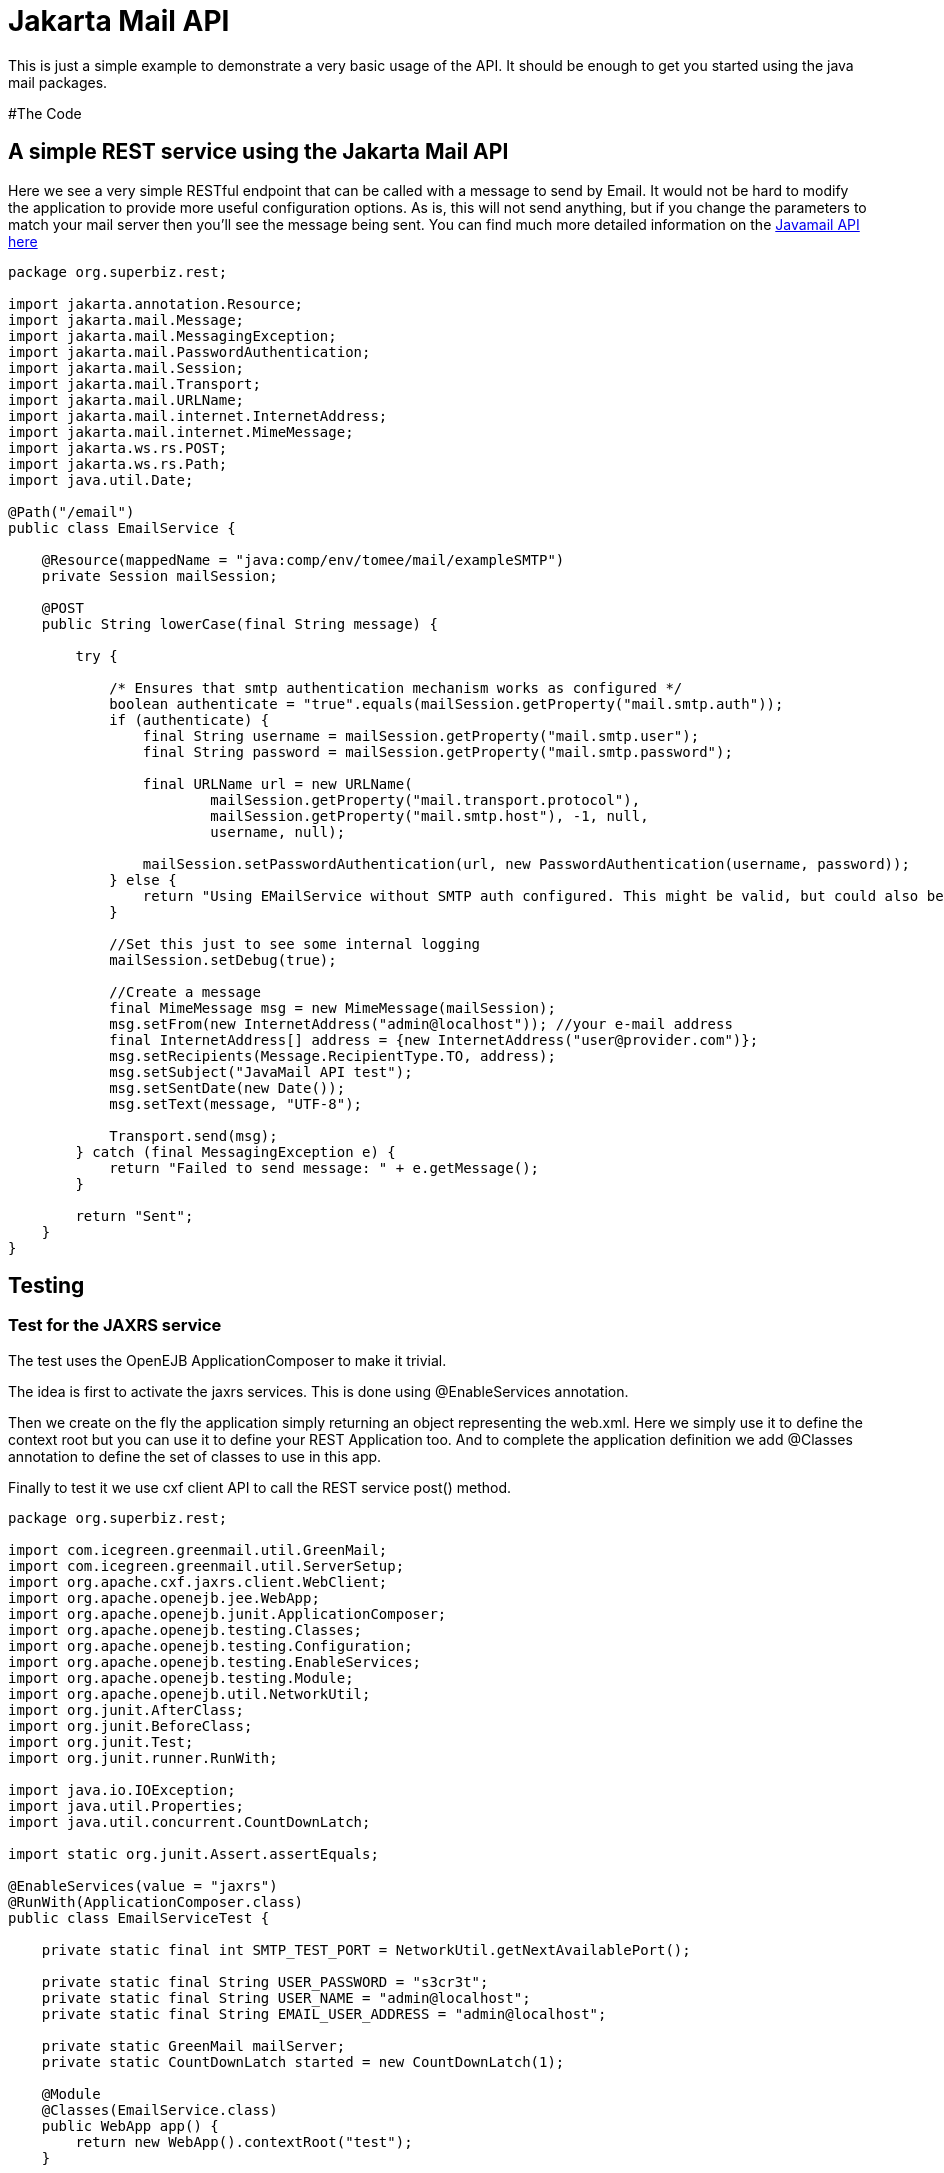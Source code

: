 :index-group: Unrevised
:jbake-type: page
:jbake-status: status=published
= Jakarta Mail API

This is just a simple example to demonstrate a very basic usage of the
API. It should be enough to get you started using the java mail
packages.

#The Code

== A simple REST service using the Jakarta Mail API

Here we see a very simple RESTful endpoint that can be called with a
message to send by Email. It would not be hard to modify the application
to provide more useful configuration options. As is, this will not send
anything, but if you change the parameters to match your mail server
then you’ll see the message being sent. You can find much more detailed
information on the
https://java.net/projects/javamail/pages/Home#Samples[Javamail API here]

[source,java]
----
package org.superbiz.rest;

import jakarta.annotation.Resource;
import jakarta.mail.Message;
import jakarta.mail.MessagingException;
import jakarta.mail.PasswordAuthentication;
import jakarta.mail.Session;
import jakarta.mail.Transport;
import jakarta.mail.URLName;
import jakarta.mail.internet.InternetAddress;
import jakarta.mail.internet.MimeMessage;
import jakarta.ws.rs.POST;
import jakarta.ws.rs.Path;
import java.util.Date;

@Path("/email")
public class EmailService {

    @Resource(mappedName = "java:comp/env/tomee/mail/exampleSMTP")
    private Session mailSession;

    @POST
    public String lowerCase(final String message) {

        try {

            /* Ensures that smtp authentication mechanism works as configured */
            boolean authenticate = "true".equals(mailSession.getProperty("mail.smtp.auth"));
            if (authenticate) {
                final String username = mailSession.getProperty("mail.smtp.user");
                final String password = mailSession.getProperty("mail.smtp.password");

                final URLName url = new URLName(
                        mailSession.getProperty("mail.transport.protocol"),
                        mailSession.getProperty("mail.smtp.host"), -1, null,
                        username, null);

                mailSession.setPasswordAuthentication(url, new PasswordAuthentication(username, password));
            } else {
                return "Using EMailService without SMTP auth configured. This might be valid, but could also be dangerous!";
            }

            //Set this just to see some internal logging
            mailSession.setDebug(true);

            //Create a message
            final MimeMessage msg = new MimeMessage(mailSession);
            msg.setFrom(new InternetAddress("admin@localhost")); //your e-mail address
            final InternetAddress[] address = {new InternetAddress("user@provider.com")};
            msg.setRecipients(Message.RecipientType.TO, address);
            msg.setSubject("JavaMail API test");
            msg.setSentDate(new Date());
            msg.setText(message, "UTF-8");

            Transport.send(msg);
        } catch (final MessagingException e) {
            return "Failed to send message: " + e.getMessage();
        }

        return "Sent";
    }
}
----

== Testing

=== Test for the JAXRS service

The test uses the OpenEJB ApplicationComposer to make it trivial.

The idea is first to activate the jaxrs services. This is done using
@EnableServices annotation.

Then we create on the fly the application simply returning an object
representing the web.xml. Here we simply use it to define the context
root but you can use it to define your REST Application too. And to
complete the application definition we add @Classes annotation to define
the set of classes to use in this app.

Finally to test it we use cxf client API to call the REST service post()
method.

[source,java]
----
package org.superbiz.rest;

import com.icegreen.greenmail.util.GreenMail;
import com.icegreen.greenmail.util.ServerSetup;
import org.apache.cxf.jaxrs.client.WebClient;
import org.apache.openejb.jee.WebApp;
import org.apache.openejb.junit.ApplicationComposer;
import org.apache.openejb.testing.Classes;
import org.apache.openejb.testing.Configuration;
import org.apache.openejb.testing.EnableServices;
import org.apache.openejb.testing.Module;
import org.apache.openejb.util.NetworkUtil;
import org.junit.AfterClass;
import org.junit.BeforeClass;
import org.junit.Test;
import org.junit.runner.RunWith;

import java.io.IOException;
import java.util.Properties;
import java.util.concurrent.CountDownLatch;

import static org.junit.Assert.assertEquals;

@EnableServices(value = "jaxrs")
@RunWith(ApplicationComposer.class)
public class EmailServiceTest {

    private static final int SMTP_TEST_PORT = NetworkUtil.getNextAvailablePort();

    private static final String USER_PASSWORD = "s3cr3t";
    private static final String USER_NAME = "admin@localhost";
    private static final String EMAIL_USER_ADDRESS = "admin@localhost";

    private static GreenMail mailServer;
    private static CountDownLatch started = new CountDownLatch(1);

    @Module
    @Classes(EmailService.class)
    public WebApp app() {
        return new WebApp().contextRoot("test");
    }

    @Configuration
    public Properties config() {
        //Note: We can also configure this via a resource.xml or via tomee.xml
        Properties properties = new Properties();
        properties.put("tomee/mail/mySMTP", "new://Resource?type=jakarta.mail.Session");
        properties.put("tomee/mail/mySMTP.mail.debug", "false");
        properties.put("tomee/mail/mySMTP.mail.transport.protocol", "smtp");
        properties.put("tomee/mail/mySMTP.mail.smtp.host", "localhost");
        properties.put("tomee/mail/mySMTP.mail.smtp.port", SMTP_TEST_PORT);
        properties.put("tomee/mail/mySMTP.mail.smtp.auth", "true");
        properties.put("tomee/mail/mySMTP.mail.smtp.user", USER_NAME);
        properties.put("tomee/mail/mySMTP.password", USER_PASSWORD);
        return properties;
    }

    @BeforeClass
    public static void setUp() throws InterruptedException {
        mailServer = new CustomGreenMailServer(new ServerSetup(SMTP_TEST_PORT, null, "smtp"));
        mailServer.start();

        //wait for the server startup...
        started.await();

        // create user on mail server
        mailServer.setUser(EMAIL_USER_ADDRESS, USER_NAME, USER_PASSWORD);
    }

    @AfterClass
    public static void tearDown() {
        if (mailServer != null) {
            mailServer.stop();
        }
    }

    @Test
    public void post() throws IOException {
        final String message = WebClient.create("http://localhost:4204").path("/test/email/").post("Hello TomEE", String.class);
        assertEquals("Sent", message);
    }

    public static class CustomGreenMailServer extends GreenMail {

        public CustomGreenMailServer(ServerSetup config) {
            super(new ServerSetup[]{config});
        }

        public synchronized void start() {
            super.start();
            started.countDown();
        }
    }
}
----

== Running

Running the example is fairly simple. In the ``javamail-api'' directory
run:

[source,java]
----
$ mvn clean install
----

Which should create output like the following.

[source,java]
----
Running org.superbiz.rest.EmailServiceTest
Mai 06, 2022 8:22:00 VORM. org.apache.openejb.util.LogStreamAsync run
INFORMATION: Created new singletonService org.apache.openejb.cdi.ThreadSingletonServiceImpl@5db250b4
Mai 06, 2022 8:22:00 VORM. org.apache.openejb.util.LogStreamAsync run
INFORMATION: Succeeded in installing singleton service
Mai 06, 2022 8:22:00 VORM. org.apache.openejb.util.LogStreamAsync run
INFORMATION: Cannot find the configuration file [conf/openejb.xml].  Will attempt to create one for the beans deployed.
Mai 06, 2022 8:22:00 VORM. org.apache.openejb.util.LogStreamAsync run
INFORMATION: Configuring Service(id=Default Security Service, type=SecurityService, provider-id=Default Security Service)
Mai 06, 2022 8:22:00 VORM. org.apache.openejb.util.LogStreamAsync run
INFORMATION: Configuring Service(id=Default Transaction Manager, type=TransactionManager, provider-id=Default Transaction Manager)
Mai 06, 2022 8:22:00 VORM. org.apache.openejb.util.LogStreamAsync run
INFORMATION: Configuring Service(id=tomee/mail/mySMTP, type=Resource, provider-id=Default Mail Session)
Mai 06, 2022 8:22:00 VORM. org.apache.openejb.util.LogStreamAsync run
INFORMATION: Creating TransactionManager(id=Default Transaction Manager)
Mai 06, 2022 8:22:00 VORM. org.apache.openejb.util.LogStreamAsync run
INFORMATION: Creating SecurityService(id=Default Security Service)
Mai 06, 2022 8:22:00 VORM. org.apache.openejb.util.LogStreamAsync run
INFORMATION: Creating Resource(id=tomee/mail/mySMTP)
Mai 06, 2022 8:22:00 VORM. org.apache.openejb.util.LogStreamAsync run
INFORMATION: Initializing network services
Mai 06, 2022 8:22:01 VORM. org.apache.openejb.util.LogStreamAsync run
INFORMATION: Creating ServerService(id=cxf-rs)
Mai 06, 2022 8:22:01 VORM. org.apache.openejb.util.LogStreamAsync run
INFORMATION: Creating ServerService(id=httpejbd)
Mai 06, 2022 8:22:01 VORM. org.apache.openejb.util.LogStreamAsync run
INFORMATION: Created ServicePool 'httpejbd' with (10) core threads, limited to (200) threads with a queue of (9)
Mai 06, 2022 8:22:01 VORM. org.apache.openejb.util.LogStreamAsync run
INFORMATION: Initializing network services
Mai 06, 2022 8:22:01 VORM. org.apache.openejb.util.LogStreamAsync run
INFORMATION:   ** Bound Services **
Mai 06, 2022 8:22:01 VORM. org.apache.openejb.util.LogStreamAsync run
INFORMATION:   NAME                 IP              PORT
Mai 06, 2022 8:22:01 VORM. org.apache.openejb.util.LogStreamAsync run
INFORMATION:   httpejbd             127.0.0.1       4204
Mai 06, 2022 8:22:01 VORM. org.apache.openejb.util.LogStreamAsync run
INFORMATION: -------
Mai 06, 2022 8:22:01 VORM. org.apache.openejb.util.LogStreamAsync run
INFORMATION: Ready!
WARNING: An illegal reflective access operation has occurred
WARNING: Illegal reflective access by org.apache.openejb.server.httpd.util.HttpUtil (file:/home/zowallar/.m2/repository/org/apache/tomee/openejb-http/9.0.0-M9-SNAPSHOT/openejb-http-9.0.0-M9-SNAPSHOT.jar) to field java.lang.reflect.Field.modifiers
WARNING: Please consider reporting this to the maintainers of org.apache.openejb.server.httpd.util.HttpUtil
WARNING: Use --illegal-access=warn to enable warnings of further illegal reflective access operations
WARNING: All illegal access operations will be denied in a future release
Mai 06, 2022 8:22:01 VORM. org.apache.openejb.util.LogStreamAsync run
INFORMATION: Configuring enterprise application: /home/zowallar/Downloads/tomee/examples/javamail/EmailServiceTest
Mai 06, 2022 8:22:01 VORM. org.apache.openejb.util.LogStreamAsync run
INFORMATION: Configuring Service(id=Default Managed Container, type=Container, provider-id=Default Managed Container)
Mai 06, 2022 8:22:01 VORM. org.apache.openejb.util.LogStreamAsync run
INFORMATION: Auto-creating a container for bean org.superbiz.rest.EmailServiceTest: Container(type=MANAGED, id=Default Managed Container)
Mai 06, 2022 8:22:01 VORM. org.apache.openejb.util.LogStreamAsync run
INFORMATION: Creating Container(id=Default Managed Container)
Mai 06, 2022 8:22:01 VORM. org.apache.openejb.util.LogStreamAsync run
INFORMATION: Using directory /tmp for stateful session passivation
Mai 06, 2022 8:22:01 VORM. org.apache.openejb.util.LogStreamAsync run
INFORMATION: Enterprise application "/home/zowallar/Downloads/tomee/examples/javamail/EmailServiceTest" loaded.
Mai 06, 2022 8:22:01 VORM. org.apache.openejb.util.LogStreamAsync run
INFORMATION: Creating dedicated application classloader for EmailServiceTest
Mai 06, 2022 8:22:01 VORM. org.apache.openejb.util.LogStreamAsync run
INFORMATION: Assembling app: /home/zowallar/Downloads/tomee/examples/javamail/EmailServiceTest
Mai 06, 2022 8:22:01 VORM. org.apache.openejb.util.LogStreamAsync run
INFORMATION: Ignoring XML Configuration for validator org.apache.bval.jsr.ConfigurationImpl
Mai 06, 2022 8:22:01 VORM. org.apache.batchee.container.services.ServicesManager init
WARNUNG: You didn't specify org.apache.batchee.jmx.application and JMX is already registered, skipping
Mai 06, 2022 8:22:01 VORM. org.apache.openejb.util.LogStreamAsync run
INFORMATION: Application{path='http://127.0.0.1:4204/test/', class=org.apache.openejb.server.rest.InternalApplication, resources=1, providers=0, invalids=0}
Mai 06, 2022 8:22:01 VORM. org.apache.openejb.util.LogStreamAsync run
INFORMATION: Resource{clazz=org.superbiz.rest.EmailService, discovered=false, singleton=false}
Mai 06, 2022 8:22:01 VORM. org.apache.openejb.util.LogStreamAsync run
INFORMATION: Using readers:
Mai 06, 2022 8:22:01 VORM. org.apache.openejb.util.LogStreamAsync run
INFORMATION:      org.apache.cxf.jaxrs.provider.PrimitiveTextProvider@71ad3d8a
Mai 06, 2022 8:22:01 VORM. org.apache.openejb.util.LogStreamAsync run
INFORMATION:      org.apache.cxf.jaxrs.provider.FormEncodingProvider@5477a1ca
Mai 06, 2022 8:22:01 VORM. org.apache.openejb.util.LogStreamAsync run
INFORMATION:      org.apache.cxf.jaxrs.provider.MultipartProvider@3ae9d1e2
Mai 06, 2022 8:22:01 VORM. org.apache.openejb.util.LogStreamAsync run
INFORMATION:      org.apache.cxf.jaxrs.provider.SourceProvider@41522537
Mai 06, 2022 8:22:01 VORM. org.apache.openejb.util.LogStreamAsync run
INFORMATION:      org.apache.cxf.jaxrs.provider.JAXBElementTypedProvider@e9dc4d0
Mai 06, 2022 8:22:01 VORM. org.apache.openejb.util.LogStreamAsync run
INFORMATION:      org.apache.cxf.jaxrs.provider.JAXBElementProvider@670d4d38
Mai 06, 2022 8:22:01 VORM. org.apache.openejb.util.LogStreamAsync run
INFORMATION:      org.apache.openejb.server.cxf.rs.johnzon.TomEEJsonpProvider@47af099e
Mai 06, 2022 8:22:01 VORM. org.apache.openejb.util.LogStreamAsync run
INFORMATION:      org.apache.openejb.server.cxf.rs.johnzon.TomEEJsonbProvider@131ff6fa
Mai 06, 2022 8:22:01 VORM. org.apache.openejb.util.LogStreamAsync run
INFORMATION:      org.apache.cxf.jaxrs.provider.StringTextProvider@700f518a
Mai 06, 2022 8:22:01 VORM. org.apache.openejb.util.LogStreamAsync run
INFORMATION:      org.apache.cxf.jaxrs.provider.BinaryDataProvider@b835727
Mai 06, 2022 8:22:01 VORM. org.apache.openejb.util.LogStreamAsync run
INFORMATION:      org.apache.cxf.jaxrs.provider.DataSourceProvider@13da7ab0
Mai 06, 2022 8:22:01 VORM. org.apache.openejb.util.LogStreamAsync run
INFORMATION: Using writers:
Mai 06, 2022 8:22:01 VORM. org.apache.openejb.util.LogStreamAsync run
INFORMATION:      org.apache.cxf.jaxrs.provider.JAXBElementTypedProvider@e9dc4d0
Mai 06, 2022 8:22:01 VORM. org.apache.openejb.util.LogStreamAsync run
INFORMATION:      org.apache.openejb.server.cxf.rs.johnzon.TomEEJsonpProvider@47af099e
Mai 06, 2022 8:22:01 VORM. org.apache.openejb.util.LogStreamAsync run
INFORMATION:      org.apache.johnzon.jaxrs.WadlDocumentMessageBodyWriter@2c8662ac
Mai 06, 2022 8:22:01 VORM. org.apache.openejb.util.LogStreamAsync run
INFORMATION:      org.apache.cxf.jaxrs.nio.NioMessageBodyWriter@260ff5b7
Mai 06, 2022 8:22:01 VORM. org.apache.openejb.util.LogStreamAsync run
INFORMATION:      org.apache.cxf.jaxrs.provider.StringTextProvider@700f518a
Mai 06, 2022 8:22:01 VORM. org.apache.openejb.util.LogStreamAsync run
INFORMATION:      org.apache.cxf.jaxrs.provider.PrimitiveTextProvider@71ad3d8a
Mai 06, 2022 8:22:01 VORM. org.apache.openejb.util.LogStreamAsync run
INFORMATION:      org.apache.cxf.jaxrs.provider.FormEncodingProvider@5477a1ca
Mai 06, 2022 8:22:01 VORM. org.apache.openejb.util.LogStreamAsync run
INFORMATION:      org.apache.cxf.jaxrs.provider.MultipartProvider@3ae9d1e2
Mai 06, 2022 8:22:01 VORM. org.apache.openejb.util.LogStreamAsync run
INFORMATION:      org.apache.cxf.jaxrs.provider.JAXBElementProvider@670d4d38
Mai 06, 2022 8:22:01 VORM. org.apache.openejb.util.LogStreamAsync run
INFORMATION:      org.apache.cxf.jaxrs.provider.SourceProvider@41522537
Mai 06, 2022 8:22:01 VORM. org.apache.openejb.util.LogStreamAsync run
INFORMATION:      org.apache.openejb.server.cxf.rs.johnzon.TomEEJsonbProvider@131ff6fa
Mai 06, 2022 8:22:01 VORM. org.apache.openejb.util.LogStreamAsync run
INFORMATION:      org.apache.cxf.jaxrs.provider.BinaryDataProvider@b835727
Mai 06, 2022 8:22:01 VORM. org.apache.openejb.util.LogStreamAsync run
INFORMATION:      org.apache.cxf.jaxrs.provider.DataSourceProvider@13da7ab0
Mai 06, 2022 8:22:01 VORM. org.apache.openejb.util.LogStreamAsync run
INFORMATION: Using exception mappers:
Mai 06, 2022 8:22:01 VORM. org.apache.openejb.util.LogStreamAsync run
INFORMATION:      org.apache.cxf.jaxrs.impl.WebApplicationExceptionMapper@150ede8b
Mai 06, 2022 8:22:01 VORM. org.apache.openejb.util.LogStreamAsync run
INFORMATION:      org.apache.openejb.server.cxf.rs.EJBExceptionMapper@d8d9199
Mai 06, 2022 8:22:01 VORM. org.apache.openejb.util.LogStreamAsync run
INFORMATION:      org.apache.cxf.jaxrs.validation.ValidationExceptionMapper@161f6623
Mai 06, 2022 8:22:01 VORM. org.apache.openejb.util.LogStreamAsync run
INFORMATION:      org.apache.openejb.server.cxf.rs.CxfRsHttpListener$CxfResponseValidationExceptionMapper@3e15bb06
Mai 06, 2022 8:22:01 VORM. org.apache.openejb.util.LogStreamAsync run
INFORMATION: REST Application: http://127.0.0.1:4204/test/      -> org.apache.openejb.server.rest.InternalApplication@72456279
Mai 06, 2022 8:22:01 VORM. org.apache.openejb.util.LogStreamAsync run
INFORMATION:      Service URI: http://127.0.0.1:4204/test/email -> Pojo org.superbiz.rest.EmailService
Mai 06, 2022 8:22:01 VORM. org.apache.openejb.util.LogStreamAsync run
INFORMATION:              POST http://127.0.0.1:4204/test/email ->      String lowerCase(String)
Mai 06, 2022 8:22:01 VORM. org.apache.openejb.util.LogStreamAsync run
INFORMATION: Deployed Application(path=/home/zowallar/Downloads/tomee/examples/javamail/EmailServiceTest)
Loading javamail.default.providers from jar:file:/home/zowallar/.m2/repository/org/apache/geronimo/mail/geronimo-mail_2.1_provider/1.0.0-SNAPSHOT/geronimo-mail_2.1_provider-1.0.0-SNAPSHOT.jar!/META-INF/javamail.default.providers
DEBUG: loading new provider protocol=smtp, className=org.apache.geronimo.mail.transport.smtp.SMTPTransport, vendor=Apache Software Foundation, version=1.0
DEBUG: loading new provider protocol=smtps, className=org.apache.geronimo.mail.transport.smtp.SMTPSTransport, vendor=Apache Software Foundation, version=1.0
DEBUG: loading new provider protocol=nntp-post, className=org.apache.geronimo.mail.transport.nntp.NNTPTransport, vendor=Apache Software Foundation, version=1.0
DEBUG: loading new provider protocol=nntp-posts, className=org.apache.geronimo.mail.transport.nntp.NNTPSSLTransport, vendor=Apache Software Foundation, version=1.0
DEBUG: loading new provider protocol=nntp, className=org.apache.geronimo.mail.store.nntp.NNTPStore, vendor=Apache Software Foundation, version=1.0
DEBUG: loading new provider protocol=nntps, className=org.apache.geronimo.mail.store.nntp.NNTPSSLStore, vendor=Apache Software Foundation, version=1.0
DEBUG: loading new provider protocol=pop3, className=org.apache.geronimo.mail.store.pop3.POP3Store, vendor=Apache Software Foundation, version=1.0
DEBUG: loading new provider protocol=pop3s, className=org.apache.geronimo.mail.store.pop3.POP3SSLStore, vendor=Apache Software Foundation, version=1.0
DEBUG: loading new provider protocol=imap, className=org.apache.geronimo.mail.store.imap.IMAPStore, vendor=Apache Software Foundation, version=1.0
DEBUG: loading new provider protocol=imaps, className=org.apache.geronimo.mail.store.imap.IMAPSSLStore, vendor=Apache Software Foundation, version=1.0
Loading javamail.default.providers from jar:file:/home/zowallar/.m2/repository/com/sun/mail/jakarta.mail/2.0.1/jakarta.mail-2.0.1.jar!/META-INF/javamail.default.providers
DEBUG: loading new provider protocol=imap, className=com.sun.mail.imap.IMAPStore, vendor=Oracle, version=null
DEBUG: loading new provider protocol=imaps, className=com.sun.mail.imap.IMAPSSLStore, vendor=Oracle, version=null
DEBUG: loading new provider protocol=smtp, className=com.sun.mail.smtp.SMTPTransport, vendor=Oracle, version=null
DEBUG: loading new provider protocol=smtps, className=com.sun.mail.smtp.SMTPSSLTransport, vendor=Oracle, version=null
DEBUG: loading new provider protocol=pop3, className=com.sun.mail.pop3.POP3Store, vendor=Oracle, version=null
DEBUG: loading new provider protocol=pop3s, className=com.sun.mail.pop3.POP3SSLStore, vendor=Oracle, version=null
Loading javamail.default.providers from jar:file:/home/zowallar/.m2/repository/org/apache/geronimo/mail/geronimo-mail_2.1_provider/1.0.0-SNAPSHOT/geronimo-mail_2.1_provider-1.0.0-SNAPSHOT.jar!/META-INF/javamail.default.providers
DEBUG: loading new provider protocol=smtp, className=org.apache.geronimo.mail.transport.smtp.SMTPTransport, vendor=Apache Software Foundation, version=1.0
DEBUG: loading new provider protocol=smtps, className=org.apache.geronimo.mail.transport.smtp.SMTPSTransport, vendor=Apache Software Foundation, version=1.0
DEBUG: loading new provider protocol=nntp-post, className=org.apache.geronimo.mail.transport.nntp.NNTPTransport, vendor=Apache Software Foundation, version=1.0
DEBUG: loading new provider protocol=nntp-posts, className=org.apache.geronimo.mail.transport.nntp.NNTPSSLTransport, vendor=Apache Software Foundation, version=1.0
DEBUG: loading new provider protocol=nntp, className=org.apache.geronimo.mail.store.nntp.NNTPStore, vendor=Apache Software Foundation, version=1.0
DEBUG: loading new provider protocol=nntps, className=org.apache.geronimo.mail.store.nntp.NNTPSSLStore, vendor=Apache Software Foundation, version=1.0
DEBUG: loading new provider protocol=pop3, className=org.apache.geronimo.mail.store.pop3.POP3Store, vendor=Apache Software Foundation, version=1.0
DEBUG: loading new provider protocol=pop3s, className=org.apache.geronimo.mail.store.pop3.POP3SSLStore, vendor=Apache Software Foundation, version=1.0
DEBUG: loading new provider protocol=imap, className=org.apache.geronimo.mail.store.imap.IMAPStore, vendor=Apache Software Foundation, version=1.0
DEBUG: loading new provider protocol=imaps, className=org.apache.geronimo.mail.store.imap.IMAPSSLStore, vendor=Apache Software Foundation, version=1.0
Loading javamail.default.providers from jar:file:/home/zowallar/.m2/repository/com/sun/mail/jakarta.mail/2.0.1/jakarta.mail-2.0.1.jar!/META-INF/javamail.default.providers
DEBUG: loading new provider protocol=imap, className=com.sun.mail.imap.IMAPStore, vendor=Oracle, version=null
DEBUG: loading new provider protocol=imaps, className=com.sun.mail.imap.IMAPSSLStore, vendor=Oracle, version=null
DEBUG: loading new provider protocol=smtp, className=com.sun.mail.smtp.SMTPTransport, vendor=Oracle, version=null
DEBUG: loading new provider protocol=smtps, className=com.sun.mail.smtp.SMTPSSLTransport, vendor=Oracle, version=null
DEBUG: loading new provider protocol=pop3, className=com.sun.mail.pop3.POP3Store, vendor=Oracle, version=null
DEBUG: loading new provider protocol=pop3s, className=com.sun.mail.pop3.POP3SSLStore, vendor=Oracle, version=null
DEBUG: getProvider() returning provider protocol=smtp; type=jakarta.mail.Provider$Type@38dbbb2d; class=org.apache.geronimo.mail.transport.smtp.SMTPTransport; vendor=Apache Software Foundation;version=1.0
smtp DEBUG: Failing connection for missing authentication information
smtp DEBUG: Attempting plain socket connection to server localhost:44959
220 /127.0.0.1 GreenMail SMTP Service v2.0.0-alpha-2 ready
EHLO node-147
250-/127.0.0.1
250 AUTH PLAIN LOGIN
smtp DEBUG: Processing extension AUTH PLAIN LOGIN
smtp DEBUG: Authenticating for user: admin@localhost using LOGIN
AUTH LOGIN
334 VXNlcm5hbWU6
YWRtaW5AbG9jYWxob3N0
334 UGFzc3dvcmQ6
czNjcjN0
235 2.7.0  Authentication Succeeded
smtp DEBUG: Successful SMTP authentication
smtp DEBUG: Successful connection
MAIL FROM: <admin@localhost>
250 OK
RCPT TO: <user@provider.com>
250 OK
DATA
354 Start mail input; end with <CRLF>.<CRLF>
Date: Fri, 6 May 2022 08:22:02 +0200 (CEST)
From: admin@localhost
To: user@provider.com
Message-ID: <1276594763.01651818122213.JavaMail.zowallar@node-147>
Subject: JavaMail API test
MIME-Version: 1.0
Content-Type: text/plain; charset=UTF-8
Content-Transfer-Encoding: 7bit

Hello TomEE
.
250 OK
QUIT
221 /127.0.0.1 Service closing transmission channel
Mai 06, 2022 8:22:02 VORM. com.icegreen.greenmail.user.UserManager$1 handle
INFORMATION: Created user login user@provider.com for address user@provider.com with password user@provider.com because it didn't exist before.
Mai 06, 2022 8:22:02 VORM. org.apache.openejb.util.LogStreamAsync run
INFORMATION: Undeploying app: /home/zowallar/Downloads/tomee/examples/javamail/EmailServiceTest
Mai 06, 2022 8:22:02 VORM. org.apache.openejb.util.LogStreamAsync run
INFORMATION: Stopping network services
Mai 06, 2022 8:22:02 VORM. org.apache.openejb.util.LogStreamAsync run
INFORMATION: Stopping server services
----
